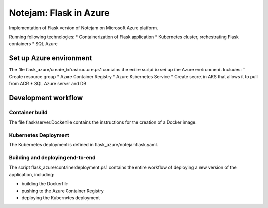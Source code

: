 **************
Notejam: Flask in Azure
**************

Implementation of Flask version of Notejam on Microsoft Azure platform.

Running following technologies:
* Containerization of Flask application
* Kubernetes cluster, orchestrating Flask containers
* SQL Azure 

==========================
Set up Azure environment
==========================

The file flask_azure/create_infrastructure.ps1 contains the entire script to set up the Azure environment. Includes:
* Create resource group
* Azure Container Registry
* Azure Kubernetes Service
* Create secret in AKS that allows it to pull from ACR
* SQL Azure server and DB

==========================
Development workflow
==========================

-----
Container build
-----

The file flask/server.Dockerfile contains the instructions for the creation of a Docker image.

----
Kubernetes Deployment
----

The Kubernetes deployment is defined in flask_azure/notejamflask.yaml.

----
Building and deploying end-to-end
----

The script flask_azure/containerdeployment.ps1 contains the entire workflow of deploying a new version of the application, including:

* building the Dockerfile
* pushing to the Azure Container Registry
* deploying the Kubernetes deployment